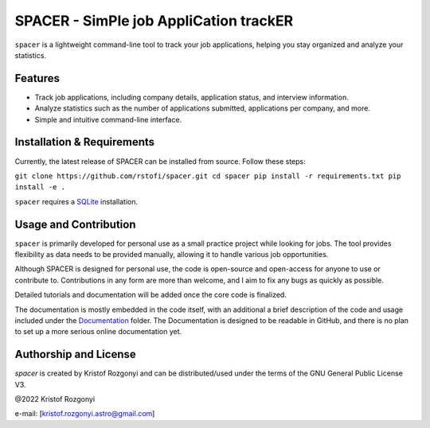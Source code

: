 SPACER - SimPle job AppliCation trackER
=========================================

``spacer`` is a lightweight command-line tool to track your job applications, helping you stay organized and analyze your statistics.

Features
--------

- Track job applications, including company details, application status, and interview information.
- Analyze statistics such as the number of applications submitted, applications per company, and more.
- Simple and intuitive command-line interface.

Installation & Requirements
---------------------------

Currently, the latest release of SPACER can be installed from source. Follow these steps:

``git clone https://github.com/rstofi/spacer.git
cd spacer
pip install -r requirements.txt
pip install -e .``

``spacer`` requires a `SQLite <https://www.sqlite.org/index.html>`_ installation.

Usage and Contribution
----------------------

``spacer`` is primarily developed for personal use as a small practice project while looking for jobs. The tool provides flexibility as data needs to be provided manually, allowing it to handle various job opportunities.

Although SPACER is designed for personal use, the code is open-source and open-access for anyone to use or contribute to. Contributions in any form are more than welcome, and I aim to fix any bugs as quickly as possible.

Detailed tutorials and documentation will be added once the core code is finalized.


The documentation is mostly embedded in the code itself, with an additional a brief description of the code and usage included under the `Documentation <https://github.com/rstofi/spacer/blob/main/Documentation/README.rst>`_ folder. The Documentation is designed to be readable in GitHub, and there is no plan to set up a more serious online documentation yet.

Authorship and License
----------------------

`spacer` is created by Kristof Rozgonyi and can be distributed/used under the terms of the GNU General Public License V3.

@2022 Kristof Rozgonyi

e-mail: [`kristof.rozgonyi.astro@gmail.com <kristof.rozgonyi.astro@gmail.com>`_]
